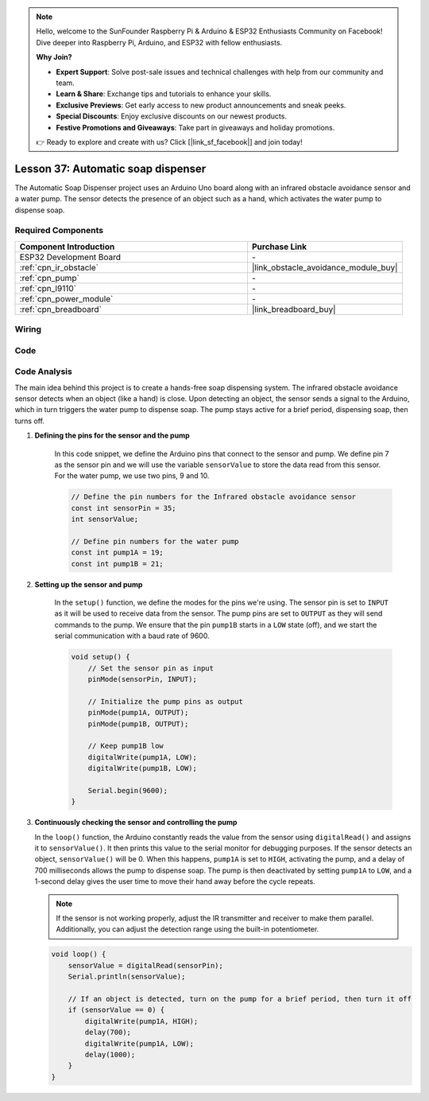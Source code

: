 .. note::

    Hello, welcome to the SunFounder Raspberry Pi & Arduino & ESP32 Enthusiasts Community on Facebook! Dive deeper into Raspberry Pi, Arduino, and ESP32 with fellow enthusiasts.

    **Why Join?**

    - **Expert Support**: Solve post-sale issues and technical challenges with help from our community and team.
    - **Learn & Share**: Exchange tips and tutorials to enhance your skills.
    - **Exclusive Previews**: Get early access to new product announcements and sneak peeks.
    - **Special Discounts**: Enjoy exclusive discounts on our newest products.
    - **Festive Promotions and Giveaways**: Take part in giveaways and holiday promotions.

    👉 Ready to explore and create with us? Click [|link_sf_facebook|] and join today!

.. _esp32_soap_dispenser:

Lesson 37: Automatic soap dispenser
=====================================

The Automatic Soap Dispenser project uses an Arduino Uno board along 
with an infrared obstacle avoidance sensor and a water pump. 
The sensor detects the presence of an object such as a hand, 
which activates the water pump to dispense soap.

Required Components
---------------------------

.. list-table::
    :widths: 30 20
    :header-rows: 1

    *   - Component Introduction
        - Purchase Link

    *   - ESP32 Development Board
        - \-
    *   - :ref:`cpn_ir_obstacle`
        - |link_obstacle_avoidance_module_buy|
    *   - :ref:`cpn_pump`
        - \-
    *   - :ref:`cpn_l9110`
        - \-
    *   - :ref:`cpn_power_module`
        - \-
    *   - :ref:`cpn_breadboard`
        - |link_breadboard_buy|
        

Wiring
---------------------------

.. image:: img/Lesson_37_Automatic_soap_dispenser_esp32_bb.png
    :width: 100%


Code
---------------------------

.. raw:: html

    <iframe src=https://create.arduino.cc/editor/sunfounder01/f1923f60-5b82-497b-915f-ecc7ad46fea4/preview?embed style="height:510px;width:100%;margin:10px 0" frameborder=0></iframe>
    
Code Analysis
---------------------------

The main idea behind this project is to create a hands-free soap dispensing system. The infrared obstacle avoidance sensor detects when an object (like a hand) is close. Upon detecting an object, the sensor sends a signal to the Arduino, which in turn triggers the water pump to dispense soap. The pump stays active for a brief period, dispensing soap, then turns off.

#. **Defining the pins for the sensor and the pump**

    In this code snippet, we define the Arduino pins that connect to the sensor and pump. 
    We define pin 7 as the sensor pin and we will use the variable ``sensorValue`` to store the data read from this sensor. 
    For the water pump, we use two pins, 9 and 10.
    
    .. code-block:: arduino
   
        // Define the pin numbers for the Infrared obstacle avoidance sensor
        const int sensorPin = 35;
        int sensorValue;

        // Define pin numbers for the water pump
        const int pump1A = 19;
        const int pump1B = 21;

#. **Setting up the sensor and pump**

    In the ``setup()`` function, we define the modes for the pins we're using. 
    The sensor pin is set to ``INPUT`` as it will be used to receive data from the sensor. 
    The pump pins are set to ``OUTPUT`` as they will send commands to the pump. 
    We ensure that the pin ``pump1B`` starts in a ``LOW`` state (off), 
    and we start the serial communication with a baud rate of 9600.

    .. code-block:: arduino
    
        void setup() {
            // Set the sensor pin as input
            pinMode(sensorPin, INPUT);

            // Initialize the pump pins as output
            pinMode(pump1A, OUTPUT);    
            pinMode(pump1B, OUTPUT);    

            // Keep pump1B low
            digitalWrite(pump1A, LOW); 
            digitalWrite(pump1B, LOW);  

            Serial.begin(9600);
        }

#. **Continuously checking the sensor and controlling the pump**

   In the ``loop()`` function, the Arduino constantly reads the value from the sensor using ``digitalRead()`` and assigns it to ``sensorValue()``. It then prints this value to the serial monitor for debugging purposes. If the sensor detects an object, ``sensorValue()`` will be 0. When this happens, ``pump1A`` is set to ``HIGH``, activating the pump, and a delay of 700 milliseconds allows the pump to dispense soap. The pump is then deactivated by setting ``pump1A`` to ``LOW``, and a 1-second delay gives the user time to move their hand away before the cycle repeats.

   .. note:: 
   
      If the sensor is not working properly, adjust the IR transmitter and receiver to make them parallel. Additionally, you can adjust the detection range using the built-in potentiometer.

   .. code-block:: arduino
   
        void loop() {
            sensorValue = digitalRead(sensorPin);
            Serial.println(sensorValue);

            // If an object is detected, turn on the pump for a brief period, then turn it off
            if (sensorValue == 0) {  
                digitalWrite(pump1A, HIGH);
                delay(700);
                digitalWrite(pump1A, LOW);
                delay(1000);
            }
        }
